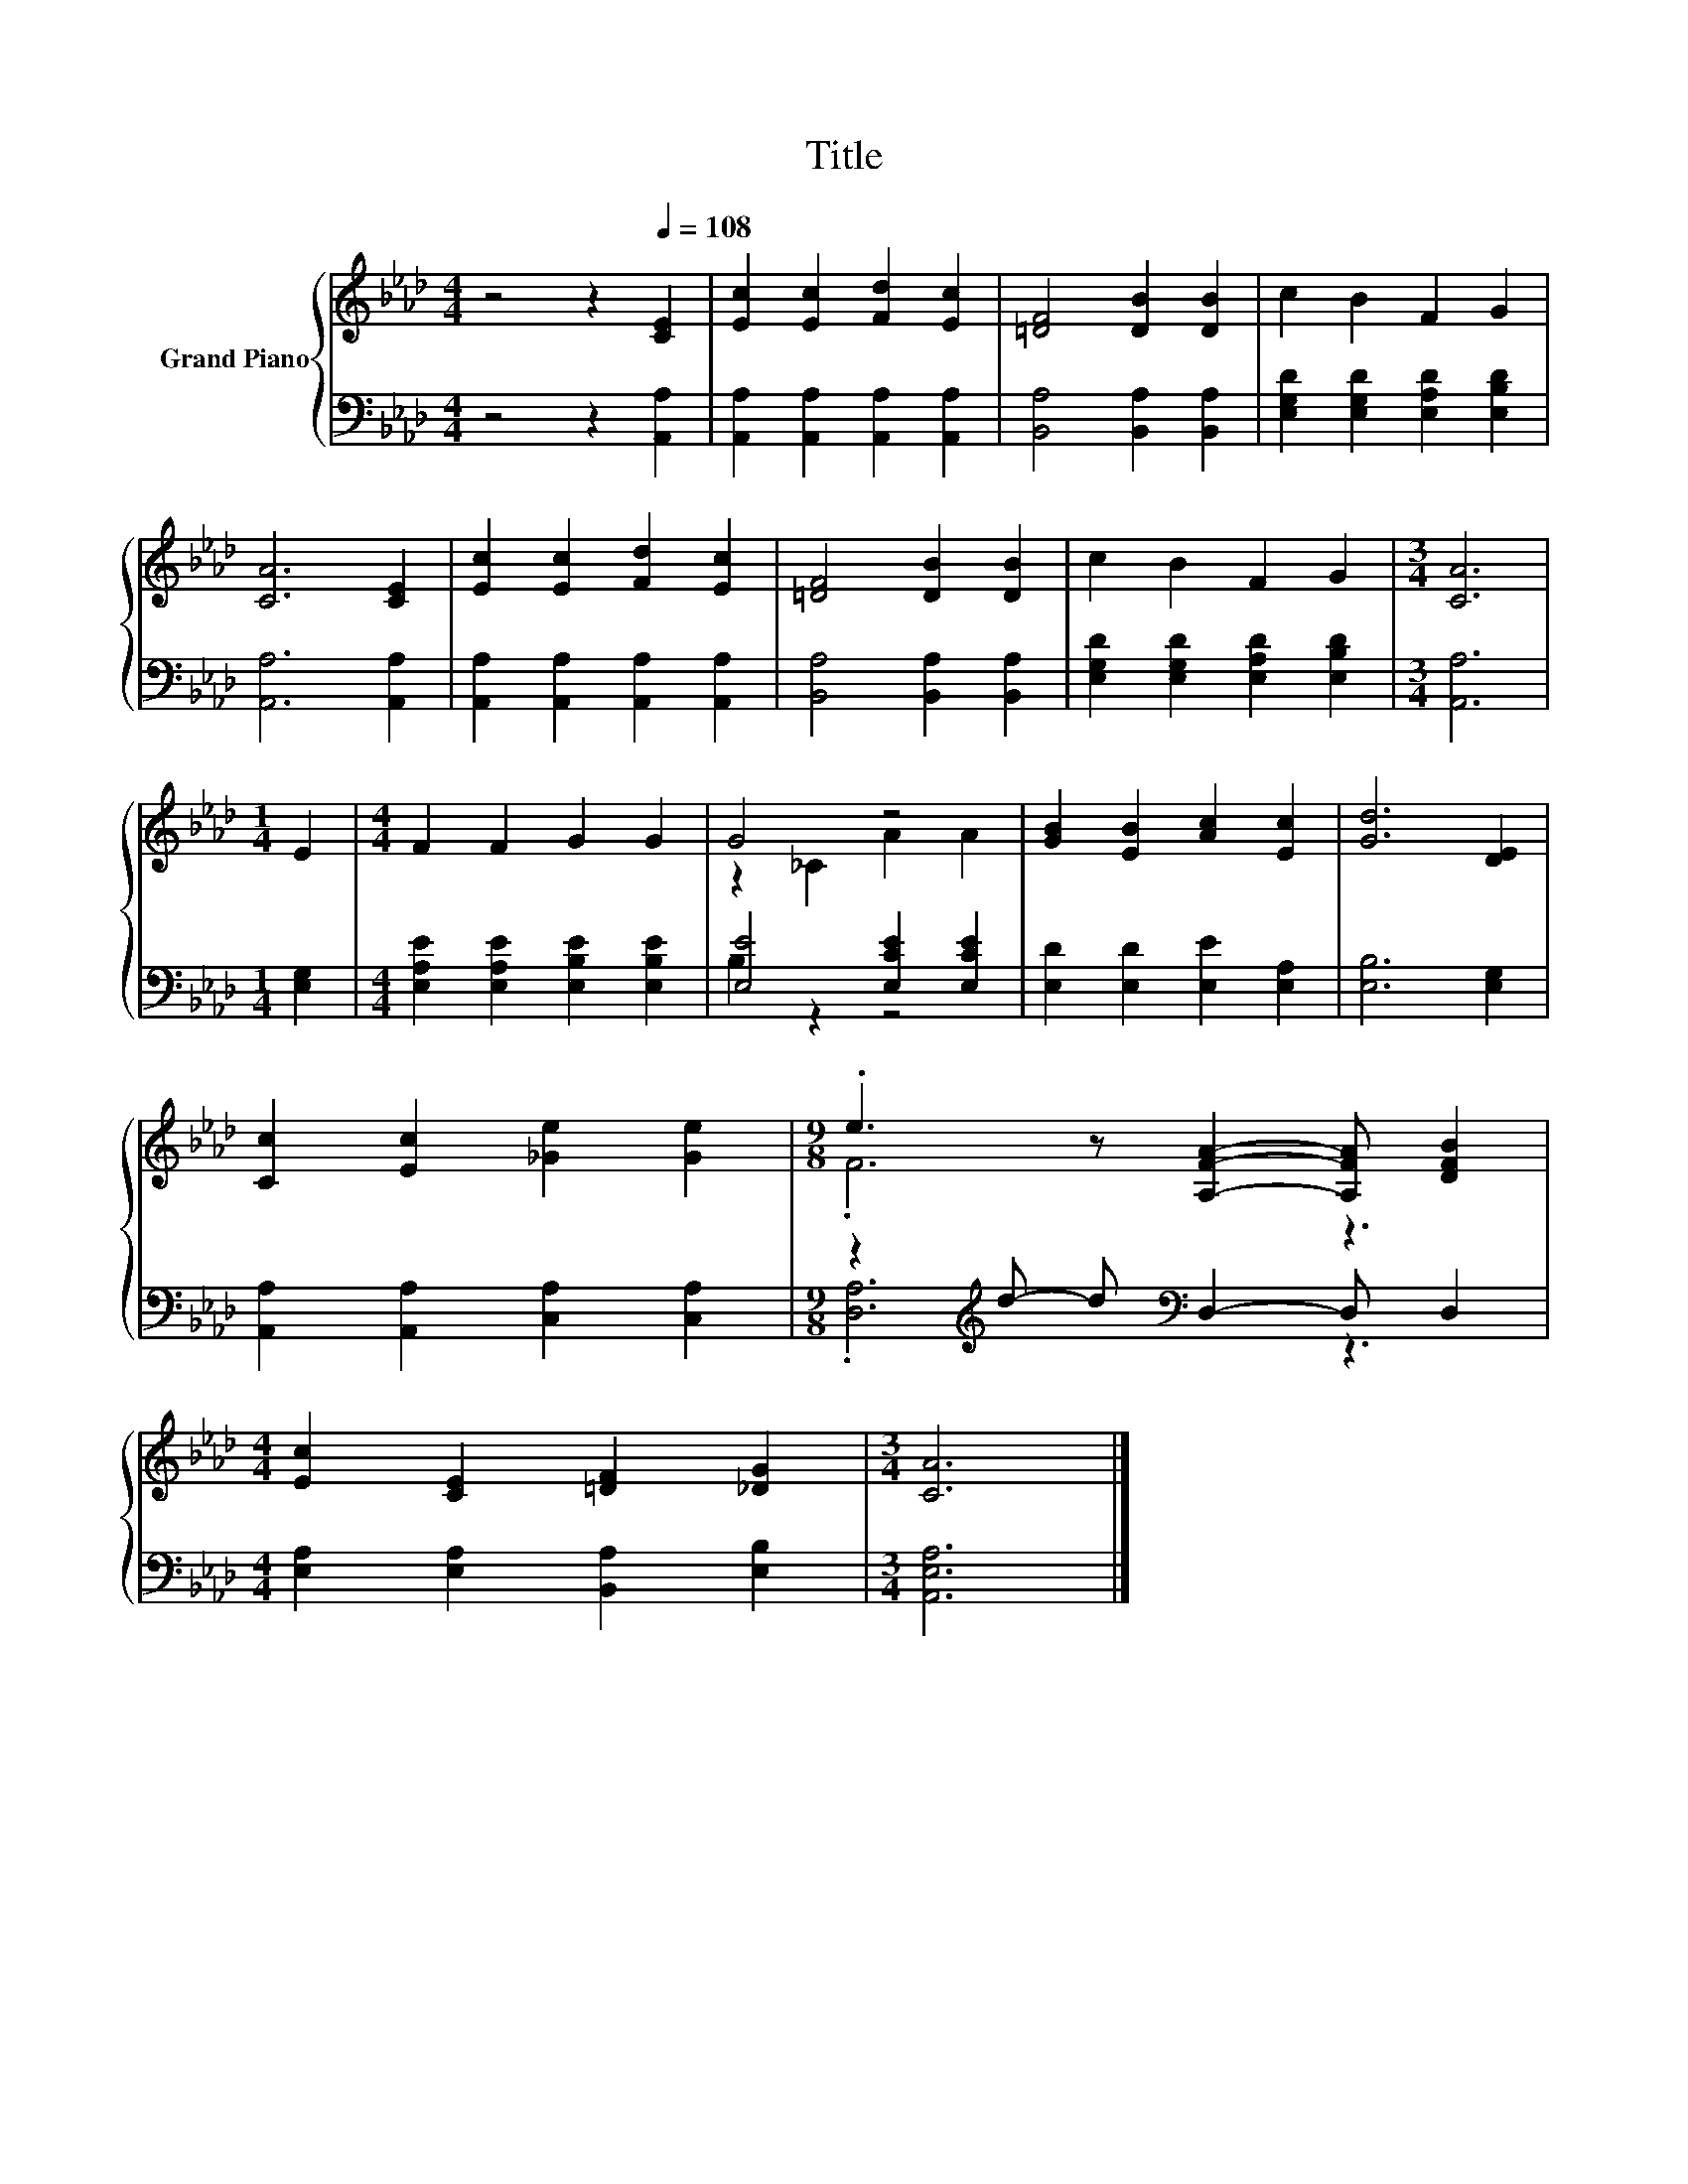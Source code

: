 X:1
T:Title
%%score { ( 1 3 ) | ( 2 4 ) }
L:1/8
M:4/4
K:Ab
V:1 treble nm="Grand Piano"
V:3 treble 
V:2 bass 
V:4 bass 
V:1
 z4 z2[Q:1/4=108] [CE]2 | [Ec]2 [Ec]2 [Fd]2 [Ec]2 | [=DF]4 [DB]2 [DB]2 | c2 B2 F2 G2 | %4
 [CA]6 [CE]2 | [Ec]2 [Ec]2 [Fd]2 [Ec]2 | [=DF]4 [DB]2 [DB]2 | c2 B2 F2 G2 |[M:3/4] [CA]6 | %9
[M:1/4] E2 |[M:4/4] F2 F2 G2 G2 | G4 z4 | [GB]2 [EB]2 [Ac]2 [Ec]2 | [Gd]6 [DE]2 | %14
 [Cc]2 [Ec]2 [_Ge]2 [Ge]2 |[M:9/8] .e3 z [A,FA]2- [A,FA] [DFB]2 | %16
[M:4/4] [Ec]2 [CE]2 [=DF]2 [_DG]2 |[M:3/4] [CA]6 |] %18
V:2
 z4 z2 [A,,A,]2 | [A,,A,]2 [A,,A,]2 [A,,A,]2 [A,,A,]2 | [B,,A,]4 [B,,A,]2 [B,,A,]2 | %3
 [E,G,D]2 [E,G,D]2 [E,A,D]2 [E,B,D]2 | [A,,A,]6 [A,,A,]2 | [A,,A,]2 [A,,A,]2 [A,,A,]2 [A,,A,]2 | %6
 [B,,A,]4 [B,,A,]2 [B,,A,]2 | [E,G,D]2 [E,G,D]2 [E,A,D]2 [E,B,D]2 |[M:3/4] [A,,A,]6 | %9
[M:1/4] [E,G,]2 |[M:4/4] [E,A,E]2 [E,A,E]2 [E,B,E]2 [E,B,E]2 | [E,E]4 [E,CE]2 [E,CE]2 | %12
 [E,D]2 [E,D]2 [E,E]2 [E,A,]2 | [E,B,]6 [E,G,]2 | [A,,A,]2 [A,,A,]2 [C,A,]2 [C,A,]2 | %15
[M:9/8] z2[K:treble] d- d[K:bass] D,2- D, D,2 |[M:4/4] [E,A,]2 [E,A,]2 [B,,A,]2 [E,B,]2 | %17
[M:3/4] [A,,E,A,]6 |] %18
V:3
 x8 | x8 | x8 | x8 | x8 | x8 | x8 | x8 |[M:3/4] x6 |[M:1/4] x2 |[M:4/4] x8 | z2 _C2 A2 A2 | x8 | %13
 x8 | x8 |[M:9/8] .F6 z3 |[M:4/4] x8 |[M:3/4] x6 |] %18
V:4
 x8 | x8 | x8 | x8 | x8 | x8 | x8 | x8 |[M:3/4] x6 |[M:1/4] x2 |[M:4/4] x8 | B,2 z2 z4 | x8 | x8 | %14
 x8 |[M:9/8] .[D,A,]6[K:treble][K:bass] z3 |[M:4/4] x8 |[M:3/4] x6 |] %18

